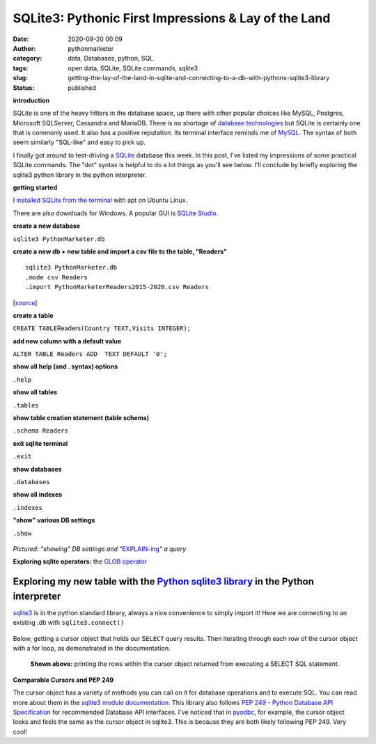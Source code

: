 SQLite3: Pythonic First Impressions & Lay of the Land
#####################################################
:date: 2020-09-20 00:09
:author: pythonmarketer
:category: data, Databases, python, SQL
:tags: open data, SQLite, SQLite commands, sqlite3
:slug: getting-the-lay-of-the-land-in-sqlite-and-connecting-to-a-db-with-pythons-sqlite3-library
:status: published

**introduction**

SQLite is one of the heavy hitters in the database space, up there with other popular choices like MySQL, Postgres, Microsoft SQLServer, Cassandra and MariaDB. There is no shortage of `database technologies <https://dbdb.io/>`__ but SQLite is certainly one that is commonly used. It also has a positive reputation. Its terminal interface reminds me of `MySQL <https://pythonmarketer.wordpress.com/2020/05/25/essential-mysql-terminal-commands-and-connecting-to-mysql-with-flask-pandas-and-pythonanywhere/>`__. The syntax of both seem similarly "SQL-like" and easy to pick up.

I finally got around to test-driving a `SQLite <https://en.wikipedia.org/wiki/SQLite>`__ database this week. In this post, I've listed my impressions of some practical SQLite commands. The "dot" syntax is helpful to do a lot things as you'll see below. I'll conclude by briefly exploring the sqlite3 python library in the python interpreter.

**getting started**

I `installed SQLite from the terminal <https://linuxhint.com/install_sqlite_browser_ubuntu_1804/>`__ with apt on Ubuntu Linux.

There are also downloads for Windows. A popular GUI is `SQLite Studio <https://sqlitestudio.pl/>`__.

**create a new database**

``sqlite3 PythonMarketer.db``

**create a new db + new table and import a csv file to the table, "Readers"**

::

   sqlite3 PythonMarketer.db
   .mode csv Readers
   .import PythonMarketerReaders2015-2020.csv Readers

[`source <https://tableplus.com/blog/2018/07/sqlite-how-to-import-csv-file-into-sqlite-table.html>`__]

**create a table**

``CREATE TABLE``\ Readers\ ``(Country TEXT,Visits INTEGER);``

**add new column with a default value**

``ALTER TABLE Readers ADD  TEXT DEFAULT '0';``

**show all help (and . syntax) options**

``.help``

**show all tables**

``.tables``

**show table creation statement (table schema)**

``.schema Readers``

**exit sqlite terminal**

``.exit``

**show databases**

``.databases``

**show all indexes**

``.indexes``

**"show" various DB settings**

``.show``

.. container:: wp-block-image

   .. figure:: https://pythonmarketer.files.wordpress.com/2020/09/show-explain-sqlite3.jpg?w=904
      :alt: 
      :figclass: wp-image-4412

*Pictured: "showing" DB settings and "*\ `EXPLAIN-ing <https://sqlite.org/lang_explain.html>`__\ *" a query*

**Exploring sqlite operators:** the `GLOB operator <https://www.sqlitetutorial.net/sqlite-glob/>`__

Exploring my new table with the `Python sqlite3 library <https://docs.python.org/3/library/sqlite3.html>`__ in the Python interpreter
-------------------------------------------------------------------------------------------------------------------------------------

`sqlite3 <https://docs.python.org/3/library/sqlite3.html>`__ is in the python standard library, always a nice convenience to simply import it! Here we are connecting to an existing .db with ``sqlite3.connect()``

.. container:: wp-block-image

   .. figure:: https://pythonmarketer.files.wordpress.com/2020/09/python-interpreter-python-sqlite.jpeg?w=717
      :alt: 
      :figclass: wp-image-4416

Below, getting a cursor object that holds our S\ ``ELECT`` query results. Then iterating through each row of the cursor object with a for loop, as demonstrated in the documentation.

.. container:: wp-block-image

   .. figure:: https://pythonmarketer.files.wordpress.com/2020/09/pythonsqlitedbreaders.jpeg?w=820
      :alt: **Shown above:** printing the rows within the cursor object returned from executing a SELECT SQL statement.
      :figclass: wp-image-4417

      **Shown above:** printing the rows within the cursor object returned from executing a SELECT SQL statement.

**Comparable Cursors and PEP 249**

The cursor object has a variety of methods you can call on it for database operations and to execute SQL. You can read more about them in the `sqlite3 module documentation <https://docs.python.org/3/library/sqlite3.html>`__. This library also follows `PEP 249 - Python Database API Specification <https://www.python.org/dev/peps/pep-0249/>`__ for recommended Database API interfaces. I've noticed that in `pyodbc <https://pythonmarketer.wordpress.com/2019/11/30/inserting-new-records-into-a-microsoft-access-database-with-python/>`__, for example, the cursor object looks and feels the same as the cursor object in sqlite3. This is because they are both likely following PEP 249. Very cool!
